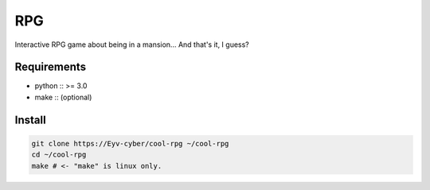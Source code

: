 RPG
===
Interactive RPG game about being in a mansion... And that's it, I guess?

Requirements
------------
* python :: >= 3.0
* make :: (optional)

Install
-------
.. code:: bash

   git clone https://Eyv-cyber/cool-rpg ~/cool-rpg
   cd ~/cool-rpg
   make # <- "make" is linux only.
